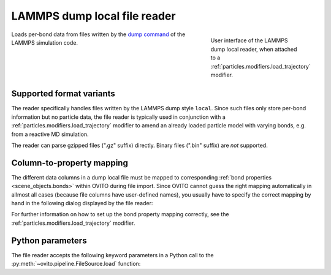 .. _file_formats.input.lammps_dump_local:
  
LAMMPS dump local file reader
-----------------------------

.. figure:: /images/io/lammps_dump_local_reader.*
  :figwidth: 30%
  :align: right

  User interface of the LAMMPS dump local reader, when attached to a :ref:`particles.modifiers.load_trajectory` modifier.

Loads per-bond data from files written by the `dump command <https://docs.lammps.org/dump.html>`__ of the LAMMPS simulation code.

.. _file_formats.input.lammps_dump_local.variants:

Supported format variants
"""""""""""""""""""""""""

The reader specifically handles files written by the LAMMPS dump style ``local``.
Since such files only store per-bond information but no particle data, the file reader is typically used 
in conjunction with a :ref:`particles.modifiers.load_trajectory` modifier to amend an already loaded 
particle model with varying bonds, e.g. from a reactive MD simulation.

The reader can parse gzipped files (".gz" suffix) directly. Binary files (".bin" suffix) are *not* supported.

.. _file_formats.input.lammps_dump_local.property_mapping:

Column-to-property mapping
""""""""""""""""""""""""""

The different data columns in a dump local file must be mapped to corresponding :ref:`bond properties <scene_objects.bonds>` within OVITO during file import.
Since OVITO cannot guess the right mapping automatically in allmost all cases (because file columns have user-defined names),
you usually have to specify the correct mapping by hand in the following dialog displayed by the file reader:

.. image:: /images/io/lammps_dump_local_reader_mapping_dialog.*
  :width: 50%

For further information on how to set up the bond property mapping correctly, see the :ref:`particles.modifiers.load_trajectory` modifier.

.. _file_formats.input.lammps_dump_local.python:

Python parameters
"""""""""""""""""

The file reader accepts the following keyword parameters in a Python call to the :py:meth:`~ovito.pipeline.FileSource.load` function:

.. py:function:: load(location, columns = None, **kwargs)
  :noindex:

  :param columns: A list of OVITO :ref:`bond property <bond-types-list>` names, one for each data column in the dump local file. 
                  List entries may be set to ``None`` to skip individual file columns during parsing.
  :type columns: list[str|None]
